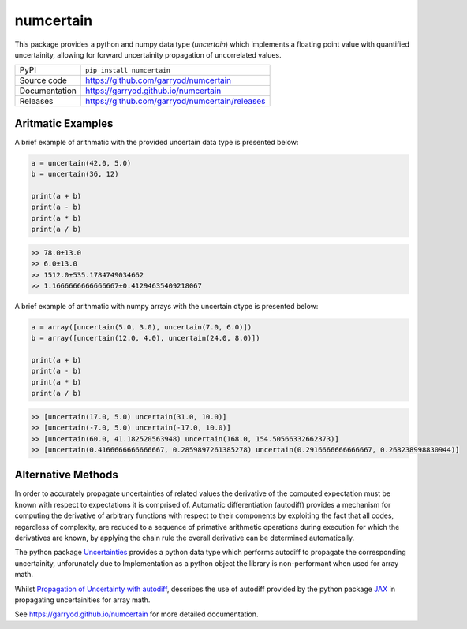 numcertain
==========

|code_ci| |docs_ci| |coverage| |pypi_version| |license|

This package provides a python and numpy data type (`uncertain`) which implements a
floating point value with quantified uncertainity, allowing for forward uncertainity
propagation of uncorrelated values.

============== ==============================================
PyPI           ``pip install numcertain``
Source code    https://github.com/garryod/numcertain
Documentation  https://garryod.github.io/numcertain
Releases       https://github.com/garryod/numcertain/releases
============== ==============================================

Aritmatic Examples
------------------

A brief example of arithmatic with the provided uncertain data type is presented below:

.. code:: python

    a = uncertain(42.0, 5.0)
    b = uncertain(36, 12)

    print(a + b)
    print(a - b)
    print(a * b)
    print(a / b)

.. code::

    >> 78.0±13.0
    >> 6.0±13.0
    >> 1512.0±535.1784749034662
    >> 1.1666666666666667±0.41294635409218067

A brief example of arithmatic with numpy arrays with the uncertain dtype is presented
below:

.. code:: python

    a = array([uncertain(5.0, 3.0), uncertain(7.0, 6.0)])
    b = array([uncertain(12.0, 4.0), uncertain(24.0, 8.0)])

    print(a + b)
    print(a - b)
    print(a * b)
    print(a / b)

.. code::

    >> [uncertain(17.0, 5.0) uncertain(31.0, 10.0)]
    >> [uncertain(-7.0, 5.0) uncertain(-17.0, 10.0)]
    >> [uncertain(60.0, 41.182520563948) uncertain(168.0, 154.50566332662373)]
    >> [uncertain(0.4166666666666667, 0.2859897261385278) uncertain(0.2916666666666667, 0.268238998830944)]

Alternative Methods
-------------------

In order to accurately propagate uncertainties of related values the derivative of the
computed expectation must be known with respect to expectations it is comprised of.
Automatic differentiation (autodiff) provides a mechanism for computing the derivative
of arbitrary functions with respect to their components by exploiting the fact that all
codes, regardless of complexity, are reduced to a sequence of primative arithmetic
operations during execution for which the derivatives are known, by applying the chain
rule the overall derivative can be determined automatically.

The python package `Uncertainties`_ provides a python data type which performs autodiff
to propagate the corresponding uncertainity, unforunately due to Implementation as a
python object the library is non-performant when used for array math.

Whilst `Propagation of Uncertainty with autodiff`_, describes the use of autodiff
provided by the python package `JAX`_ in propagating uncertainities for array math.

.. _Uncertainties: https://uncertainties-python-package.readthedocs.io/en/latest/

.. _Propagation of Uncertainty with autodiff: http://theoryandpractice.org/intro-exp-phys-book/error-propagation/error_propagation_with_jax.html

.. _JAX: https://jax.readthedocs.io/en/latest/

.. |code_ci| image:: https://github.com/garryod/numcertain/workflows/Code%20CI/badge.svg?branch=master
    :target: https://github.com/garryod/numcertain/actions?query=workflow%3A%22Code+CI%22
    :alt: Code CI

.. |docs_ci| image:: https://github.com/garryod/numcertain/workflows/Docs%20CI/badge.svg?branch=master
    :target: https://github.com/garryod/numcertain/actions?query=workflow%3A%22Docs+CI%22
    :alt: Docs CI

.. |coverage| image:: https://codecov.io/gh/garryod/numcertain/branch/master/graph/badge.svg
    :target: https://codecov.io/gh/garryod/numcertain
    :alt: Test Coverage

.. |pypi_version| image:: https://img.shields.io/pypi/v/numcertain.svg
    :target: https://pypi.org/project/numcertain
    :alt: Latest PyPI version

.. |license| image:: https://img.shields.io/badge/License-Apache%202.0-blue.svg
    :target: https://opensource.org/licenses/Apache-2.0
    :alt: Apache License

..
    Anything below this line is used when viewing README.rst and will be replaced
    when included in index.rst

See https://garryod.github.io/numcertain for more detailed documentation.
